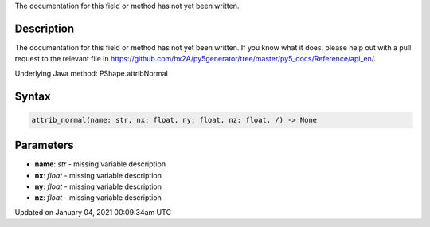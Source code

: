 .. title: attrib_normal()
.. slug: py5shape_attrib_normal
.. date: 2021-01-04 00:09:34 UTC+00:00
.. tags:
.. category:
.. link:
.. description: py5 attrib_normal() documentation
.. type: text

The documentation for this field or method has not yet been written.

Description
===========

The documentation for this field or method has not yet been written. If you know what it does, please help out with a pull request to the relevant file in https://github.com/hx2A/py5generator/tree/master/py5_docs/Reference/api_en/.

Underlying Java method: PShape.attribNormal

Syntax
======

.. code:: python

    attrib_normal(name: str, nx: float, ny: float, nz: float, /) -> None

Parameters
==========

* **name**: `str` - missing variable description
* **nx**: `float` - missing variable description
* **ny**: `float` - missing variable description
* **nz**: `float` - missing variable description


Updated on January 04, 2021 00:09:34am UTC

